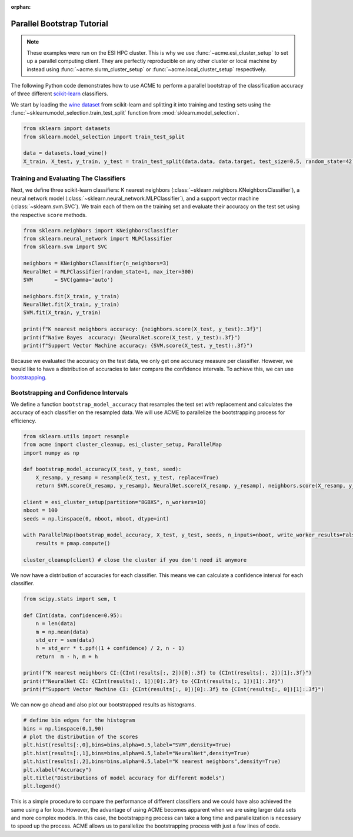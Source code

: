 .. Copyright © 2025 Ernst Strüngmann Institute (ESI) for Neuroscience
.. in Cooperation with Max Planck Society

.. SPDX-License-Identifier: CC-BY-NC-SA-1.0

:orphan:

Parallel Bootstrap Tutorial
---------------------------

.. note::
    These examples were run on the ESI HPC cluster. This is why we use
    :func:`~acme.esi_cluster_setup` to set up a parallel computing client.
    They are perfectly reproducible on any other cluster or local machine
    by instead using :func:`~acme.slurm_cluster_setup` or :func:`~acme.local_cluster_setup`
    respectively.

The following Python code demonstrates how to use ACME to perform a
parallel bootstrap of the classification accuracy of three different
`scikit-learn <https://scikit-learn.org/stable/>`_ classifiers.

We start by loading the `wine dataset <https://archive.ics.uci.edu/ml/datasets/wine>`_
from scikit-learn and splitting it into training and testing sets using the
:func:`~sklearn.model_selection.train_test_split` function from :mod:`sklearn.model_selection`.

.. code-block:: python

    from sklearn import datasets
    from sklearn.model_selection import train_test_split

    data = datasets.load_wine()
    X_train, X_test, y_train, y_test = train_test_split(data.data, data.target, test_size=0.5, random_state=42)


Training and Evaluating The Classifiers
=======================================

Next, we define three scikit-learn classifiers: K nearest neighbors
(:class:`~sklearn.neighbors.KNeighborsClassifier`), a neural network model
(:class:`~sklearn.neural_network.MLPClassifier`), and a support vector machine
(:class:`~sklearn.svm.SVC`). We train each of them on the training set and
evaluate their accuracy on the test set using the respective ``score``
methods.

.. code-block:: python

    from sklearn.neighbors import KNeighborsClassifier
    from sklearn.neural_network import MLPClassifier
    from sklearn.svm import SVC

    neighbors = KNeighborsClassifier(n_neighbors=3)
    NeuralNet = MLPClassifier(random_state=1, max_iter=300)
    SVM       = SVC(gamma='auto')

    neighbors.fit(X_train, y_train)
    NeuralNet.fit(X_train, y_train)
    SVM.fit(X_train, y_train)

    print(f"K nearest neighbors accuracy: {neighbors.score(X_test, y_test):.3f}")
    print(f"Naive Bayes  accuracy: {NeuralNet.score(X_test, y_test):.3f}")
    print(f"Support Vector Machine accuracy: {SVM.score(X_test, y_test):.3f}")

Because we evaluated the accuracy on the test data, we only get one
accuracy measure per classifier. However, we would like to have a
distribution of accuracies to later compare the confidence intervals. To
achieve this, we can use `bootstrapping <https://en.wikipedia.org/wiki/Bootstrapping_(statistics)/>`_.

Bootstrapping and Confidence Intervals
======================================

We define a function ``bootstrap_model_accuracy`` that resamples the test
set *with* replacement and calculates the accuracy of each classifier on
the resampled data. We will use ACME to parallelize the bootstrapping
process for efficiency.

.. code-block:: python

    from sklearn.utils import resample
    from acme import cluster_cleanup, esi_cluster_setup, ParallelMap
    import numpy as np

    def bootstrap_model_accuracy(X_test, y_test, seed):
        X_resamp, y_resamp = resample(X_test, y_test, replace=True)
        return SVM.score(X_resamp, y_resamp), NeuralNet.score(X_resamp, y_resamp), neighbors.score(X_resamp, y_resamp)

    client = esi_cluster_setup(partition="8GBXS", n_workers=10)
    nboot = 100
    seeds = np.linspace(0, nboot, nboot, dtype=int)

    with ParallelMap(bootstrap_model_accuracy, X_test, y_test, seeds, n_inputs=nboot, write_worker_results=False,result_shape=(None,3)) as pmap:
        results = pmap.compute()

    cluster_cleanup(client) # close the cluster if you don't need it anymore

We now have a distribution of accuracies for each classifier. This means
we can calculate a confidence interval for each classifier.

.. code-block:: python

    from scipy.stats import sem, t

    def CInt(data, confidence=0.95):
        n = len(data)
        m = np.mean(data)
        std_err = sem(data)
        h = std_err * t.ppf((1 + confidence) / 2, n - 1)
        return  m - h, m + h

    print(f"K nearest neighbors CI:{CInt(results[:, 2])[0]:.3f} to {CInt(results[:, 2])[1]:.3f}")
    print(f"NeuralNet CI: {CInt(results[:, 1])[0]:.3f} to {CInt(results[:, 1])[1]:.3f}")
    print(f"Support Vector Machine CI: {CInt(results[:, 0])[0]:.3f} to {CInt(results[:, 0])[1]:.3f}")

We can now go ahead and also plot our bootstrapped results as histograms.

.. code-block:: python

    # define bin edges for the histogram
    bins = np.linspace(0,1,90)
    # plot the distribution of the scores
    plt.hist(results[:,0],bins=bins,alpha=0.5,label="SVM",density=True)
    plt.hist(results[:,1],bins=bins,alpha=0.5,label="NeuralNet",density=True)
    plt.hist(results[:,2],bins=bins,alpha=0.5,label="K nearest neighbors",density=True)
    plt.xlabel("Accuracy")
    plt.title("Distributions of model accuracy for different models")
    plt.legend()

.. image:: _static/classifier_tutorial.png
    :width: 600
    :align: center
    :alt: Classifier Tutorial
    :target: ../../_static/images/classifier_tutorial.png

This is a simple procedure to compare the performance of different
classifiers and we could have also achieved the same using a for loop.
However, the advantage of using ACME becomes apparent when we are using
larger data sets and more complex models. In this case, the bootstrapping
process can take a long time and parallelization is necessary to speed up
the process. ACME allows us to parallelize the bootstrapping process with
just a few lines of code.


